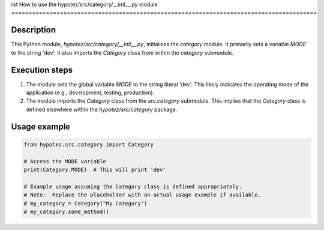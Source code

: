 rst
How to use the hypotez/src/category/__init__.py module
========================================================================================

Description
-------------------------
This Python module, `hypotez/src/category/__init__.py`, initializes the `category` module. It primarily sets a variable `MODE` to the string 'dev'.  It also imports the `Category` class from within the `category` submodule.

Execution steps
-------------------------
1. The module sets the global variable `MODE` to the string literal 'dev'. This likely indicates the operating mode of the application (e.g., development, testing, production).
2. The module imports the `Category` class from the `src.category` submodule.  This implies that the `Category` class is defined elsewhere within the `hypotez/src/category` package.

Usage example
-------------------------
.. code-block:: python

    from hypotez.src.category import Category

    # Access the MODE variable
    print(Category.MODE)  # This will print 'dev'

    # Example usage assuming the Category class is defined appropriately.
    # Note:  Replace the placeholder with an actual usage example if available.
    # my_category = Category("My Category")
    # my_category.some_method()